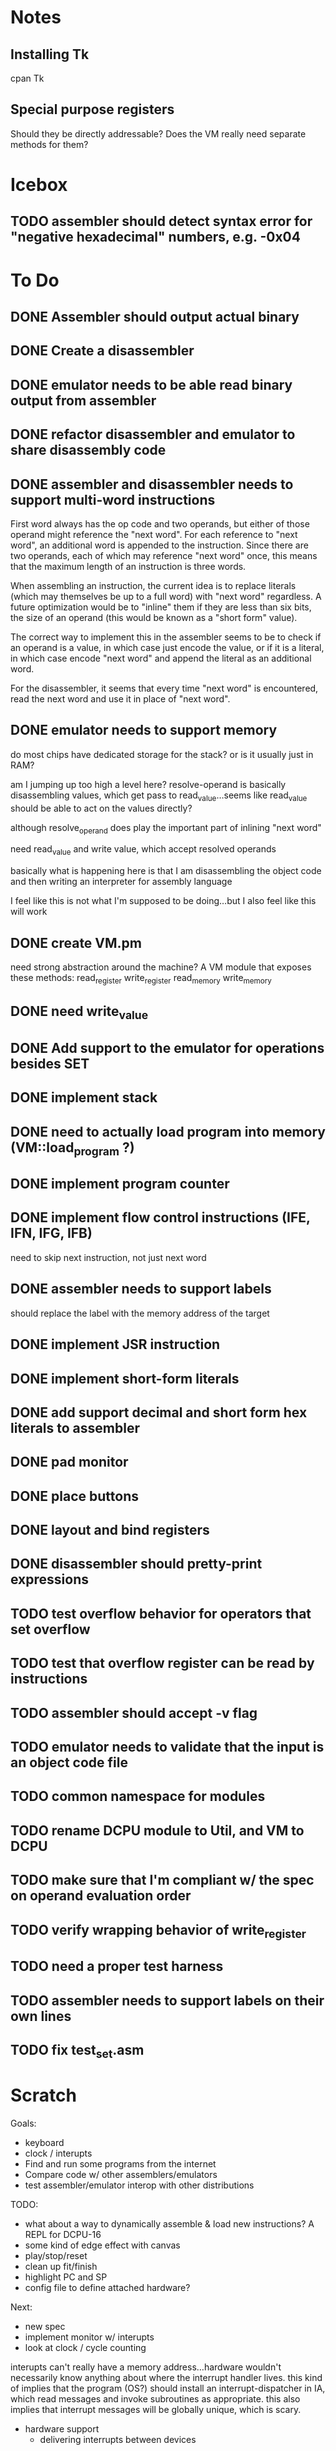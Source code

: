 * Notes
** Installing Tk
cpan Tk
** Special purpose registers
Should they be directly addressable?
Does the VM really need separate methods for them?
* Icebox
** TODO assembler should detect syntax error for "negative hexadecimal" numbers, e.g. -0x04
* To Do
** DONE Assembler should output actual binary
** DONE Create a disassembler
** DONE emulator needs to be able read binary output from assembler
** DONE refactor disassembler and emulator to share disassembly code
** DONE assembler and disassembler needs to support multi-word instructions
First word always has the op code and two operands, but either of those operand might reference the "next word".
For each reference to "next word", an additional word is appended to the instruction. Since there are two operands, each of which may reference "next word" once, this means that the maximum length of an instruction is three words.

When assembling an instruction, the current idea is to replace literals (which may themselves be up to a full word) with "next word" regardless. A future optimization would be to "inline" them if they are less than six bits, the size of an operand (this would be known as a "short form" value).

The correct way to implement this in the assembler seems to be to check if an operand is a value, in which case just encode the value, or if it is a literal, in which case encode "next word" and append the literal as an additional word.

For the disassembler, it seems that every time "next word" is encountered, read the next word and use it in place of "next word".
** DONE emulator needs to support memory
do most chips have dedicated storage for the stack? or is it usually just in RAM?

am I jumping up too high a level here? resolve-operand is basically disassembling values, which get pass to read_value...seems like read_value should be able to act on the values directly?

although resolve_operand does play the important part of inlining "next word"

need read_value and write value, which accept resolved operands

basically what is happening here is that I am disassembling the object code and then writing an interpreter for assembly language

I feel like this is not what I'm supposed to be doing...but I also feel like this will work
** DONE create VM.pm
need strong abstraction around the machine? A VM module that exposes these methods:
read_register
write_register
read_memory
write_memory
** DONE need write_value
** DONE Add support to the emulator for operations besides SET
** DONE implement stack
** DONE need to actually load program into memory (VM::load_program ?)
** DONE implement program counter
** DONE implement flow control instructions (IFE, IFN, IFG, IFB)
need to skip next instruction, not just next word
** DONE assembler needs to support labels
should replace the label with the memory address of the target
** DONE implement JSR instruction
** DONE implement short-form literals
** DONE add support decimal and short form hex literals to assembler
** DONE pad monitor
** DONE place buttons
** DONE layout and bind registers
** DONE disassembler should pretty-print expressions
** TODO test overflow behavior for operators that set overflow
** TODO test that overflow register can be read by instructions
** TODO assembler should accept -v flag
** TODO emulator needs to validate that the input is an object code file
** TODO common namespace for modules
** TODO rename DCPU module to Util, and VM to DCPU
** TODO make sure that I'm compliant w/ the spec on operand evaluation order
** TODO verify wrapping behavior of write_register
** TODO need a proper test harness
** TODO assembler needs to support labels on their own lines
** TODO fix test_set.asm
* Scratch
Goals: 
- keyboard
- clock / interupts
- Find and run some programs from the internet
- Compare code w/ other assemblers/emulators
- test assembler/emulator interop with other distributions

TODO:
- what about a way to dynamically assemble & load new instructions? A REPL for DCPU-16
- some kind of edge effect with canvas
- play/stop/reset
- clean up fit/finish
- highlight PC and SP
- config file to define attached hardware?

Next:
- new spec
- implement monitor w/ interupts
- look at clock / cycle counting


interupts can't really have a memory address...hardware wouldn't necessarily know anything about where the interrupt handler lives.
this kind of implies that the program (OS?) should install an interrupt-dispatcher in IA, which read messages and invoke subroutines as appropriate. this also implies that interrupt messages will be globally unique, which is scary.

- hardware support
  - delivering interrupts between devices

Next up:
- time to move from modules to objects
  - specifically, need objects for hardware (monitor, keyboard)
- test interrupt queue
